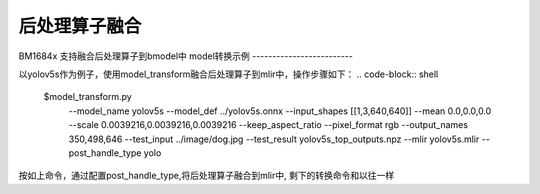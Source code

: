 后处理算子融合
==========================

BM1684x 支持融合后处理算子到bmodel中
model转换示例
-------------------------

以yolov5s作为例子，使用model_transform融合后处理算子到mlir中，操作步骤如下：
.. code-block:: shell

    $model_transform.py \
      --model_name yolov5s \
      --model_def ../yolov5s.onnx \
      --input_shapes [[1,3,640,640]] \
      --mean 0.0,0.0,0.0 \
      --scale 0.0039216,0.0039216,0.0039216 \
      --keep_aspect_ratio \
      --pixel_format rgb \
      --output_names 350,498,646 \
      --test_input ../image/dog.jpg \
      --test_result yolov5s_top_outputs.npz \
      --mlir yolov5s.mlir \
      --post_handle_type yolo

按如上命令，通过配置post_handle_type,将后处理算子融合到mlir中, 剩下的转换命令和以往一样


